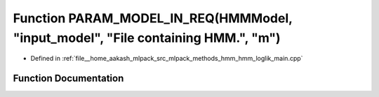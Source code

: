 .. _exhale_function_hmm__loglik__main_8cpp_1a8518a34d30b49155ac944199f5362956:

Function PARAM_MODEL_IN_REQ(HMMModel, "input_model", "File containing HMM.", "m")
=================================================================================

- Defined in :ref:`file__home_aakash_mlpack_src_mlpack_methods_hmm_hmm_loglik_main.cpp`


Function Documentation
----------------------


.. doxygenfunction:: PARAM_MODEL_IN_REQ(HMMModel, "input_model", "File containing HMM.", "m")
